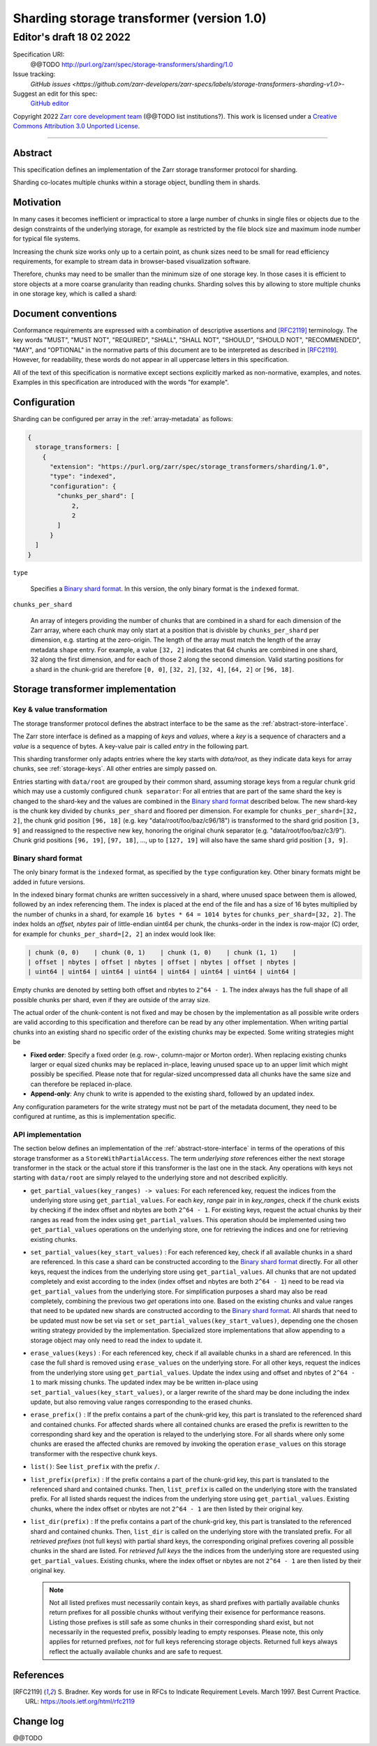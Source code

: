 .. _sharding-storage-transformer-v1:

==========================================
Sharding storage transformer (version 1.0)
==========================================
-----------------------------
 Editor's draft 18 02 2022
-----------------------------

Specification URI:
    @@TODO
    http://purl.org/zarr/spec/storage-transformers/sharding/1.0
Issue tracking:
    `GitHub issues <https://github.com/zarr-developers/zarr-specs/labels/storage-transformers-sharding-v1.0>`-
Suggest an edit for this spec:
    `GitHub editor <https://github.com/zarr-developers/zarr-specs/blob/core-protocol-v3.0-dev/docs/storage-transformers/sharding/v1.0.rst>`_

Copyright 2022 `Zarr core development
team <https://github.com/orgs/zarr-developers/teams/core-devs>`_ (@@TODO
list institutions?). This work is licensed under a `Creative Commons
Attribution 3.0 Unported
License <https://creativecommons.org/licenses/by/3.0/>`_.

----


Abstract
========

This specification defines an implementation of the Zarr
storage transformer protocol for sharding.

Sharding co-locates multiple chunks within a storage object, bundling them in shards.


Motivation
==========

In many cases it becomes inefficient or impractical to store a large number of chunks in
single files or objects due to the design constraints of the underlying storage,
for example as restricted by the file block size and maximum inode number for typical file systems.

Increasing the chunk size works only up to a certain point, as chunk sizes need to be small for
read efficiency requirements, for example to stream data in browser-based visualization software.

Therefore, chunks may need to be smaller than the minimum size of one storage key.
In those cases it is efficient to store objects at a more coarse granularity than reading chunks.
Sharding solves this by allowing to store multiple chunks in one storage key, which is called a shard:

.. image:: sharding.png


Document conventions
====================

Conformance requirements are expressed with a combination of
descriptive assertions and [RFC2119]_ terminology. The key words
"MUST", "MUST NOT", "REQUIRED", "SHALL", "SHALL NOT", "SHOULD",
"SHOULD NOT", "RECOMMENDED", "MAY", and "OPTIONAL" in the normative
parts of this document are to be interpreted as described in
[RFC2119]_. However, for readability, these words do not appear in all
uppercase letters in this specification.

All of the text of this specification is normative except sections
explicitly marked as non-normative, examples, and notes. Examples in
this specification are introduced with the words "for example".


Configuration
=============

Sharding can be configured per array in the :ref:`array-metadata` as follows:

.. code-block::

    {
      storage_transformers: [
        {
          "extension": "https://purl.org/zarr/spec/storage_transformers/sharding/1.0",
          "type": "indexed",
          "configuration": {
            "chunks_per_shard": [
                2,
                2
            ]
          }
      ]
    }

``type``

    Specifies a `Binary shard format`_. In this version, the only binary format is the
    ``indexed`` format.

``chunks_per_shard``

    An array of integers providing the number of chunks that are combined in a shard
    for each dimension of the Zarr array, where each chunk may only start at a position
    that is divisble by ``chunks_per_shard`` per dimension, e.g. starting at the zero-origin.
    The length of the array must match the length of the array metadata ``shape`` entry.
    For example, a value ``[32, 2]`` indicates that 64 chunks are combined in one shard,
    32 along the first dimension, and for each of those 2 along the second dimension.
    Valid starting positions for a shard in the chunk-grid are therefore ``[0, 0]``,
    ``[32, 2]``, ``[32, 4]``, ``[64, 2]`` or ``[96, 18]``.


Storage transformer implementation
==================================

Key & value transformation
--------------------------

The storage transformer protocol defines the abstract interface to be the same
as the :ref:`abstract-store-interface`.

The Zarr store interface is defined as a mapping of `keys` and `values`,
where a `key` is a sequence of characters and a `value` is a sequence
of bytes. A key-value pair is called `entry` in the following part.

This sharding transformer only adapts entries where the key starts
with `data/root`, as they indicate data keys for array chunks, see
:ref:`storage-keys`. All other entries are simply passed on.

Entries starting with ``data/root`` are grouped by their common shard, assuming
storage keys from a regular chunk grid which may use a customly configured
``chunk separator``:
For all entries that are part of the same shard the key is changed to the
shard-key and the values are combined in the `Binary shard format`_ described
below. The new shard-key is the chunk key divided by ``chunks_per_shard`` and
floored per dimension. For example for ``chunks_per_shard=[32, 2]``, the chunk grid
position ``[96, 18]`` (e.g. key "data/root/foo/baz/c96/18") is transformed to
the shard grid position ``[3, 9]`` and reassigned to the respective new key,
honoring the original chunk separator (e.g. "data/root/foo/baz/c3/9").
Chunk grid positions ``[96, 19]``, ``[97, 18]``, …, up to ``[127, 19]`` will
also have the same shard grid position ``[3, 9]``.


Binary shard format
-------------------

The only binary format is the ``indexed`` format, as specified by the ``type``
configuration key. Other binary formats might be added in future versions.

In the indexed binary format chunks are written successively in a shard, where
unused space between them is allowed, followed by an index referencing them.
The index is placed at the end of the file and has a size of 16 bytes multiplied by the number of chunks
in a shard, for example ``16 bytes * 64 = 1014 bytes`` for ``chunks_per_shard=[32, 2]``.
The index holds an `offset, nbytes` pair of little-endian uint64 per chunk,
the chunks-order in the index is row-major (C) order, for example for
``chunks_per_shard=[2, 2]`` an index would look like:

.. code-block::

    | chunk (0, 0)    | chunk (0, 1)    | chunk (1, 0)    | chunk (1, 1)    |
    | offset | nbytes | offset | nbytes | offset | nbytes | offset | nbytes |
    | uint64 | uint64 | uint64 | uint64 | uint64 | uint64 | uint64 | uint64 |


Empty chunks are denoted by setting both offset and nbytes to ``2^64 - 1``.
The index always has the full shape of all possible chunks per shard,
even if they are outside of the array size.

The actual order of the chunk-content is not fixed and may be chosen by the implementation
as all possible write orders are valid according to this specification and therefore can
be read by any other implementation. When writing partial chunks into an existing shard no
specific order of the existing chunks may be expected. Some writing strategies might be

* **Fixed order**: Specify a fixed order (e.g. row-, column-major or Morton order).
  When replacing existing chunks larger or equal sized chunks may be replaced in-place,
  leaving unused space up to an upper limit  which might possibly be specified.
  Please note that for regular-sized uncompressed data all chunks have the same size and
  can therefore be replaced in-place.
* **Append-only**: Any chunk to write is appended to the existing shard,
  followed by an updated index.

Any configuration parameters for the write strategy must not be part of the metadata document,
they need to be configured at runtime, as this is implementation specific.


API implementation
------------------

The section below defines an implementation of the
:ref:`abstract-store-interface` in terms of the operations of this
storage transformer as a ``StoreWithPartialAccess``.
The term `underlying store` references either the next storage transformer
in the stack or the actual store if this transformer is the last one in the
stack. Any operations with keys not starting with ``data/root`` are simply
relayed to the underlying store and not described explicitly.

* ``get_partial_values(key_ranges) -> values``:
  For each referenced key, request the indices from the underlying store using
  ``get_partial_values``. For each `key`, `range` pair in in `key_ranges`,
  check if the chunk exists by checking if the index offset and nbytes
  are both ``2^64 - 1``. For existing keys, request the actual chunks by
  their ranges as read from the index using ``get_partial_values``.
  This operation should be implemented using two ``get_partial_values``
  operations on the underlying store, one for retrieving the indices and
  one for retrieving existing chunks.

* ``set_partial_values(key_start_values)`` :
  For each referenced key, check if all available chunks in a shard are
  referenced. In this case a shard can be constructed according to the
  `Binary shard format`_ directly.
  For all other keys, request the indices from the underlying store using
  ``get_partial_values``. All chunks that are not updated completely and
  exist according to the index (index offset and nbytes are both
  ``2^64 - 1``) need to be read via ``get_partial_values`` from the
  underlying store. For simplification purposes a shard may also be read
  completely, combining the previous two `get` operations into one.
  Based on the existing chunks and value ranges that need to be updated
  new shards are constructed according to the `Binary shard format`_.
  All shards that need to be updated must now be set via ``set`` or
  ``set_partial_values(key_start_values)``, depending one the chosen
  writing strategy provided by the implementation.
  Specialized store implementations that allow appending to a storage
  object may only need to read the index to update it.

* ``erase_values(keys)`` :
  For each referenced key, check if all available chunks in a shard are
  referenced. In this case the full shard is removed using ``erase_values``
  on the underlying store.
  For all other keys, request the indices from the underlying
  store using ``get_partial_values``. Update the index using and offset and
  nbytes of ``2^64 - 1`` to mark missing chunks. The updated index may be
  be written in-place using ``set_partial_values(key_start_values)``,
  or a larger rewrite of the shard may be done including the index update,
  but also removing value ranges corresponding to the erased chunks.

* ``erase_prefix()`` : If the prefix contains a part of the chunk-grid
  key, this part is translated to the referenced shard and contained chunks.
  For affected shards where all contained chunks are erased the prefix is
  rewritten to the corresponding shard key and the operation is relayed to
  the underlying store.
  For all shards where only some chunks are erased the affected chunks
  are removed by invoking the operation ``erase_values`` on this
  storage transformer with the respective chunk keys.

* ``list()``: See ``list_prefix`` with the prefix ``/``.

* ``list_prefix(prefix)`` : If the prefix contains a part of the chunk-grid
  key, this part is translated to the referenced shard and contained chunks.
  Then, ``list_prefix`` is called on the underlying store with the translated
  prefix. For all listed shards request the indices from the underlying store
  using ``get_partial_values``. Existing chunks, where the index offset or
  nbytes are not ``2^64 - 1`` are then listed by their original key.

* ``list_dir(prefix)`` : If the prefix contains a part of the chunk-grid
  key, this part is translated to the referenced shard and contained chunks.
  Then, ``list_dir`` is called on the underlying store with the translated
  prefix. For all *retrieved prefixes* (not full keys) with partial shard keys,
  the corresponding original prefixes covering all possible chunks in the shard
  are listed. For *retrieved full keys* the the indices from the underlying store
  are requested using ``get_partial_values``. Existing chunks, where the index
  offset or nbytes are not ``2^64 - 1`` are then listed by their original key.

  .. note::
    Not all listed prefixes must necessarily contain keys, as shard prefixes with
    partially available chunks return prefixes for all possible chunks without
    verifying their exisence for performance reasons. Listing those prefixes
    is still safe as some chunks in their corresponding shard exist, but not
    necessarily in the requested prefix, possibly leading to empty responses.
    Please note, this only applies for returned prefixes, *not* for full keys
    referencing storage objects. Returned full keys always reflect the actually
    available chunks and are safe to request.


References
==========

.. [RFC2119] S. Bradner. Key words for use in RFCs to Indicate
   Requirement Levels. March 1997. Best Current Practice. URL:
   https://tools.ietf.org/html/rfc2119


Change log
==========

@@TODO
